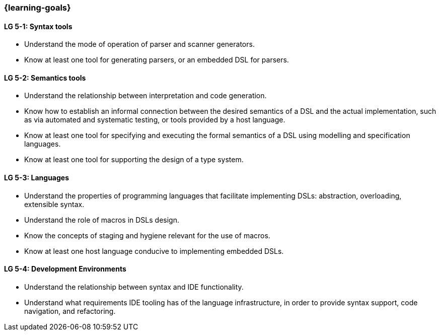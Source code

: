 === {learning-goals}

// tag::DE[]
// end::DE[]

// tag::EN[]
[[LG-5-1]]
==== LG 5-1: Syntax tools
* Understand the mode of operation of parser and scanner generators.
* Know at least one tool for generating parsers, or an embedded DSL
  for parsers.

[[LG-5-2]]
==== LG 5-2: Semantics tools
* Understand the relationship between interpretation and code
  generation.
* Know how to establish an informal connection between the desired
  semantics of a DSL and the actual implementation, such as via
  automated and systematic testing, or tools provided by a host
  language.
* Know at least one tool for specifying and executing the formal
  semantics of a DSL using modelling and specification languages.
* Know at least one tool for supporting the design of a type system.

[[LG-5-3]]
==== LG 5-3: Languages
* Understand the properties of programming languages that facilitate
  implementing DSLs: abstraction, overloading, extensible syntax.
* Understand the role of macros in DSLs design.
* Know the concepts of staging and hygiene relevant for the use of
  macros.
* Know at least one host language conducive to implementing embedded
  DSLs.

[[LG-5-3]]
==== LG 5-4: Development Environments
* Understand the relationship between syntax and IDE functionality.
* Understand what requirements IDE tooling has of the language
  infrastructure, in order to provide syntax support, code navigation,
  and refactoring.

// end::EN[]
